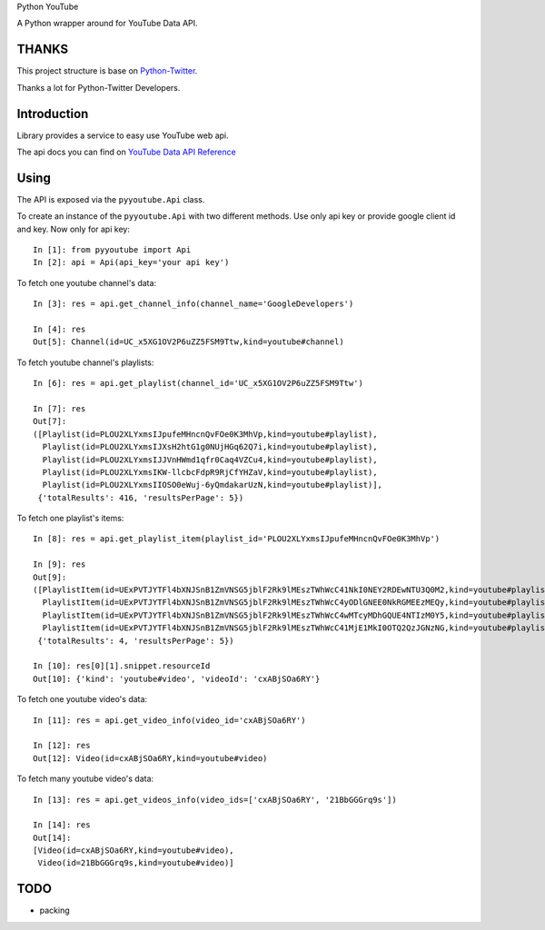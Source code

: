 Python YouTube

A Python wrapper around for YouTube Data API.

.. image:: https://travis-ci.org/MerleLiuKun/python-youtube.svg?branch=master
    :target: https://travis-ci.org/MerleLiuKun/python-youtube
    :alt: Build Status

======
THANKS
======

This project structure is base on `Python-Twitter <https://github.com/bear/python-twitter>`_.

Thanks a lot for Python-Twitter Developers.

============
Introduction
============

Library provides a service to easy use YouTube web api.

The api docs you can find on `YouTube Data API Reference <https://developers.google.com/youtube/v3/docs/>`_

=====
Using
=====

The API is exposed via the ``pyyoutube.Api`` class.

To create an instance of the ``pyyoutube.Api`` with two different methods.
Use only api key or provide google client id and key.
Now only for api key::

    In [1]: from pyyoutube import Api
    In [2]: api = Api(api_key='your api key')


To fetch one youtube channel's data::

    In [3]: res = api.get_channel_info(channel_name='GoogleDevelopers')

    In [4]: res
    Out[5]: Channel(id=UC_x5XG1OV2P6uZZ5FSM9Ttw,kind=youtube#channel)

To fetch youtube channel's playlists::

    In [6]: res = api.get_playlist(channel_id='UC_x5XG1OV2P6uZZ5FSM9Ttw')

    In [7]: res
    Out[7]:
    ([Playlist(id=PLOU2XLYxmsIJpufeMHncnQvFOe0K3MhVp,kind=youtube#playlist),
      Playlist(id=PLOU2XLYxmsIJXsH2htG1g0NUjHGq62Q7i,kind=youtube#playlist),
      Playlist(id=PLOU2XLYxmsIJJVnHWmd1qfr0Caq4VZCu4,kind=youtube#playlist),
      Playlist(id=PLOU2XLYxmsIKW-llcbcFdpR9RjCfYHZaV,kind=youtube#playlist),
      Playlist(id=PLOU2XLYxmsIIOSO0eWuj-6yQmdakarUzN,kind=youtube#playlist)],
     {'totalResults': 416, 'resultsPerPage': 5})

To fetch one playlist's items::

    In [8]: res = api.get_playlist_item(playlist_id='PLOU2XLYxmsIJpufeMHncnQvFOe0K3MhVp')

    In [9]: res
    Out[9]:
    ([PlaylistItem(id=UExPVTJYTFl4bXNJSnB1ZmVNSG5jblF2Rk9lMEszTWhWcC41NkI0NEY2RDEwNTU3Q0M2,kind=youtube#playlistItem),
      PlaylistItem(id=UExPVTJYTFl4bXNJSnB1ZmVNSG5jblF2Rk9lMEszTWhWcC4yODlGNEE0NkRGMEEzMEQy,kind=youtube#playlistItem),
      PlaylistItem(id=UExPVTJYTFl4bXNJSnB1ZmVNSG5jblF2Rk9lMEszTWhWcC4wMTcyMDhGQUE4NTIzM0Y5,kind=youtube#playlistItem),
      PlaylistItem(id=UExPVTJYTFl4bXNJSnB1ZmVNSG5jblF2Rk9lMEszTWhWcC41MjE1MkI0OTQ2QzJGNzNG,kind=youtube#playlistItem)],
     {'totalResults': 4, 'resultsPerPage': 5})

    In [10]: res[0][1].snippet.resourceId
    Out[10]: {'kind': 'youtube#video', 'videoId': 'cxABjSOa6RY'}

To fetch one youtube video's data::

    In [11]: res = api.get_video_info(video_id='cxABjSOa6RY')

    In [12]: res
    Out[12]: Video(id=cxABjSOa6RY,kind=youtube#video)

To fetch many youtube video's data::

    In [13]: res = api.get_videos_info(video_ids=['cxABjSOa6RY', '21BbGGGrq9s'])

    In [14]: res
    Out[14]:
    [Video(id=cxABjSOa6RY,kind=youtube#video),
     Video(id=21BbGGGrq9s,kind=youtube#video)]

====
TODO
====

- packing
